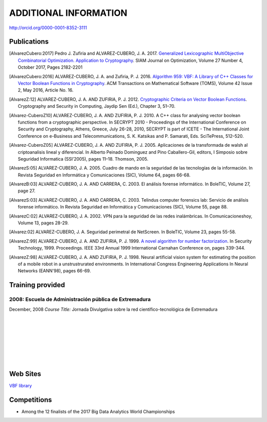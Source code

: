######################
ADDITIONAL INFORMATION
######################

`<http://orcid.org/0000-0001-8352-3111>`_

************
Publications
************

.. [AlvarezCubero:2017] Pedro J. Zufiria and ALVAREZ-CUBERO, J. A. 2017. `Generalized Lexicographic MultiObjective Combinatorial Optimization. Application to Cryptography <https://doi.org/10.1137/16M1107826>`_. SIAM Journal on Optimization, Volume 27 Number 4, October 2017, Pages 2182-2201

.. [AlvarezCubero:2016] ALVAREZ-CUBERO, J. A. and Zufiria, P. J. 2016. `Algorithm 959: VBF: A Library of C++ Classes for Vector Boolean Functions in Cryptography <http://dl.acm.org/citation.cfm?id=2794077>`_. ACM Transactions on Mathematical Software (TOMS), Volume 42 Issue 2, May 2016, Article No. 16. 

.. [AlvarezZ:12] ALVAREZ-CUBERO, J. A. AND ZUFIRIA, P. J. 2012. `Cryptographic Criteria on Vector Boolean Functions <http://www.intechopen.com/books/cryptography-and-security-in-computing/cryptographic-criteria-on-vector-boolean-functions>`_. Cryptography and Security in Computing, Jaydip Sen (Ed.), Chapter 3, 51–70.

.. [Alvarez-CuberoZ10] ALVAREZ-CUBERO, J. A. AND ZUFIRIA, P. J. 2010. A C++ class for analysing vector boolean functions from a cryptographic perspective. In SECRYPT 2010 - Proceedings of the International Conference on Security and Cryptography, Athens, Greece, July 26-28, 2010, SECRYPT is part of ICETE - The International Joint Conference on e-Business and Telecommunications, S. K. Katsikas and P. Samarati, Eds. SciTePress, 512–520.

.. [Alvarez-CuberoZ05] ALVAREZ-CUBERO, J. A. AND ZUFIRIA, P. J. 2005. Aplicaciones de la transformada de walsh al criptoanalisis lineal y diferencial. In Alberto Peinado Dominguez and Pino Caballero-Gil, editors, I Simposio sobre Seguridad Informatica (SSI’2005), pages 11–18. Thomson, 2005.

.. [AlvarezS:05] ALVAREZ-CUBERO, J. A. 2005. Cuadro de mando en la seguridad de las tecnologías de la información. In Revista Seguridad en Informática y Comunicaciones (SIC), Volume 64, pages 66-68.

.. [AlvarezB:03] ALVAREZ-CUBERO, J. A. AND CARRERA, C. 2003. El análisis forense informático. In BoleTIC, Volume 27, page 27.

.. [AlvarezS:03] ALVAREZ-CUBERO, J. A. AND CARRERA, C. 2003. Telindus computer forensics lab: Servicio de análisis forense informático. In Revista Seguridad en Informática y Comunicaciones (SIC), Volume 55, page 88.

.. [AlvarezC:02] ALVAREZ-CUBERO, J. A. 2002. VPN para la seguridad de las redes inalámbricas. In Comunicacioneshoy, Volume 13, pages 28-29.

.. [Alvarez:02] ALVAREZ-CUBERO, J. A. Seguridad perimetral de NetScreen. In BoleTIC, Volume 23, pages 55-58.

.. [AlvarezZ:99] ALVAREZ-CUBERO, J. A. AND ZUFIRIA, P. J. 1999. `A novel algorithm for number factorization <http://dx.doi.org/10.1109/CCST.1999.797934>`_. In Security Technology, 1999. Proceedings. IEEE 33rd Annual 1999 International Carnahan Conference on, pages 339-344.

.. [AlvarezZ:98] ALVAREZ-CUBERO, J. A. AND ZUFIRIA, P. J. 1998. Neural artificial vision system for estimating the position of a mobile robot in a unstrustrurated environments. In International Congress Engineering Applications In Neural Networks (EANN'98), pages 66-69. 

*****************
Training provided
*****************

2008: Escuela de Administración pública de Extremadura
======================================================

.. image:: /images/extremadura.jpg
   :width: 150 px
   :align: left

December, 2008
*Course Title:* Jornada Divulgativa sobre la red científico-tecnológica de Extremadura

|
|
|
|
|
|
|

*********
Web Sites
*********

`VBF library <http://vbflibrary.tk>`_

************
Competitions
************

* Among the 12 finalists of the 2017 Big Data Analytics World Championships

.. image:: /images/texata.png
   :width: 750 px
   :align: center
